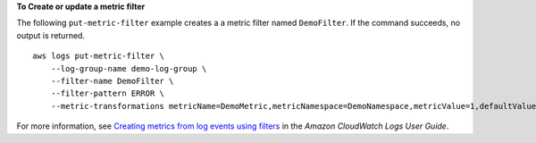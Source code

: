 **To Create or update a metric filter**

The following ``put-metric-filter`` example creates a a metric filter named ``DemoFilter``. If the command succeeds, no output is returned. ::

    aws logs put-metric-filter \
        --log-group-name demo-log-group \
        --filter-name DemoFilter \
        --filter-pattern ERROR \
        --metric-transformations metricName=DemoMetric,metricNamespace=DemoNamespace,metricValue=1,defaultValue=0,unit=Seconds 

For more information, see `Creating metrics from log events using filters <https://docs.aws.amazon.com/AmazonCloudWatch/latest/logs/MonitoringLogData.html>`__ in the *Amazon CloudWatch Logs User Guide*.